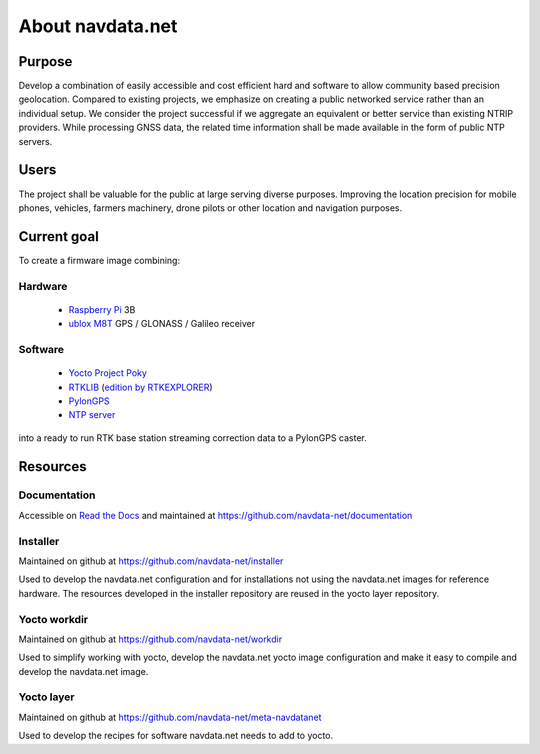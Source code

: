 About navdata.net
=================

Purpose
-------

Develop a combination of easily accessible and cost efficient hard and software
to allow community based precision geolocation.
Compared to existing projects, we emphasize on creating a public networked
service rather than an individual setup.
We consider the project successful if we aggregate an equivalent or better service
than existing NTRIP providers.
While processing GNSS data, the related time information shall be made available
in the form of public NTP servers.


Users
-----

The project shall be valuable for the public at large serving diverse purposes.
Improving the location precision for mobile phones, vehicles, farmers machinery,
drone pilots or other location and navigation purposes.


Current goal
------------

To create a firmware image combining:

Hardware
''''''''

 - `Raspberry Pi`_ 3B
 - `ublox M8T`_ GPS / GLONASS / Galileo receiver

Software
''''''''

 - `Yocto Project Poky`_
 - `RTKLIB`_ (`edition by RTKEXPLORER`_)
 - `PylonGPS`_
 - `NTP server`_

into a ready to run RTK base station streaming correction data to a PylonGPS caster.


Resources
---------

Documentation
'''''''''''''

Accessible on `Read the Docs`_ and maintained at https://github.com/navdata-net/documentation


Installer
'''''''''

Maintained on github at https://github.com/navdata-net/installer

Used to develop the navdata.net configuration and for installations not using
the navdata.net images for reference hardware. The resources developed in the
installer repository are reused in the yocto layer repository.


Yocto workdir
'''''''''''''

Maintained on github at https://github.com/navdata-net/workdir

Used to simplify working with yocto, develop the navdata.net yocto image configuration
and make it easy to compile and develop the navdata.net image.


Yocto layer
'''''''''''

Maintained on github at https://github.com/navdata-net/meta-navdatanet

Used to develop the recipes for software navdata.net needs to add to yocto.



.. _Raspberry Pi: https://en.wikipedia.org/wiki/Raspberry_Pi#Specifications
.. _ublox M8T: https://www.u-blox.com/en/product/neolea-m8t-series
.. _Yocto Project Poky: https://www.yoctoproject.org/tools-resources/projects/poky
.. _RTKLIB: http://www.rtklib.com/
.. _edition by RTKEXPLORER: https://github.com/rtklibexplorer/RTKLIB
.. _PylonGPS: https://github.com/charlesrwest/pylonGPS
.. _NTP server: http://www.openntpd.org/
.. _Read the Docs: http://readthedocs.io/


